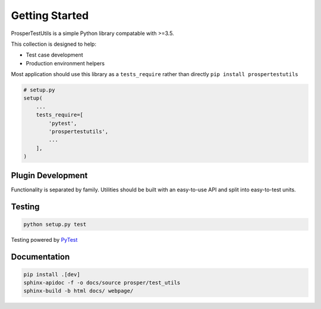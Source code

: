 ===============
Getting Started
===============

ProsperTestUtils is a simple Python library compatable with >=3.5.  

This collection is designed to help:

- Test case development
- Production environment helpers

Most application should use this library as a ``tests_require`` rather than directly ``pip install prospertestutils``

.. code-block:: python

    # setup.py
    setup(
        ...
        tests_require=[
            'pytest',
            'prospertestutils',
            ...
        ],
    )

Plugin Development
------------------

Functionality is separated by family.  Utilities should be built with an easy-to-use API and split into easy-to-test units.  

Testing
-------

.. code-block:: bash

    python setup.py test

Testing powered by `PyTest`_

Documentation
-------------

.. code-block:: bash

    pip install .[dev]
    sphinx-apidoc -f -o docs/source prosper/test_utils
    sphinx-build -b html docs/ webpage/

.. _PyTest: https://docs.pytest.org/en/latest/